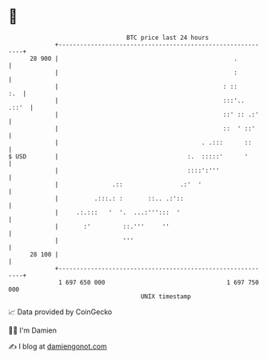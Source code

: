 * 👋

#+begin_example
                                    BTC price last 24 hours                    
                +------------------------------------------------------------+ 
         28 900 |                                                 .          | 
                |                                                 :          | 
                |                                              : ::      :.  | 
                |                                              :::'..  .::'  | 
                |                                              ::' :: .:'    | 
                |                                              ::  ' ::'     | 
                |                                        . .:::      ::      | 
   $ USD        |                                    :.  :::::'      '       | 
                |                                    ::::':'''               | 
                |               .::                .:'  '                    | 
                |          .:::.: :       ::.. .:'::                         | 
                |     .:.:::   '  '.  ...:''':::  '                          | 
                |       :'         ::.'''     ''                             | 
                |                  '''                                       | 
         28 100 |                                                            | 
                +------------------------------------------------------------+ 
                 1 697 650 000                                  1 697 750 000  
                                        UNIX timestamp                         
#+end_example
📈 Data provided by CoinGecko

🧑‍💻 I'm Damien

✍️ I blog at [[https://www.damiengonot.com][damiengonot.com]]
